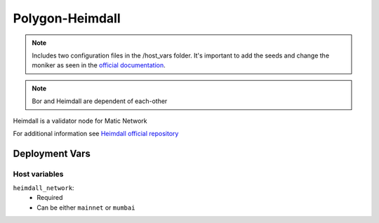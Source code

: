 Polygon-Heimdall
================

.. image:: https://raw.githubusercontent.com/maticnetwork/matic-docs/master/static/img/polygon-logo.png
    :height: 150

.. note::
    Includes two configuration files in the /host_vars folder. It's important to add the seeds and change the moniker 
    as seen in the `official documentation <https://wiki.polygon.technology/docs/operate/full-node-deployment>`_.

.. note::
    Bor and Heimdall are dependent of each-other

Heimdall is a validator node for Matic Network

For additional information see `Heimdall official repository <https://github.com/maticnetwork/heimdall>`_

Deployment Vars
---------------

Host variables
**************

``heimdall_network``:
    * Required
    * Can be either ``mainnet`` or ``mumbai``
